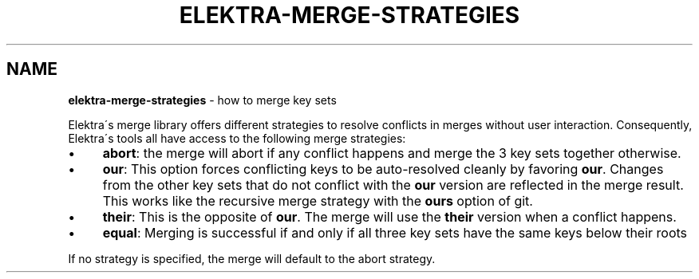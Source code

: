 .\" generated with Ronn/v0.7.3
.\" http://github.com/rtomayko/ronn/tree/0.7.3
.
.TH "ELEKTRA\-MERGE\-STRATEGIES" "7" "November 2019" "" ""
.
.SH "NAME"
\fBelektra\-merge\-strategies\fR \- how to merge key sets
.
.P
Elektra\'s merge library offers different strategies to resolve conflicts in merges without user interaction\. Consequently, Elektra\'s tools all have access to the following merge strategies:
.
.IP "\(bu" 4
\fBabort\fR: the merge will abort if any conflict happens and merge the 3 key sets together otherwise\.
.
.IP "\(bu" 4
\fBour\fR: This option forces conflicting keys to be auto\-resolved cleanly by favoring \fBour\fR\. Changes from the other key sets that do not conflict with the \fBour\fR version are reflected in the merge result\. This works like the recursive merge strategy with the \fBours\fR option of git\.
.
.IP "\(bu" 4
\fBtheir\fR: This is the opposite of \fBour\fR\. The merge will use the \fBtheir\fR version when a conflict happens\.
.
.IP "\(bu" 4
\fBequal\fR: Merging is successful if and only if all three key sets have the same keys below their roots
.
.IP "" 0
.
.P
If no strategy is specified, the merge will default to the abort strategy\.
